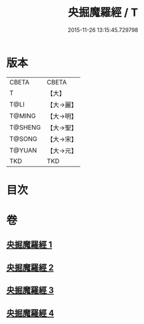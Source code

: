 #+TITLE: 央掘魔羅經 / T
#+DATE: 2015-11-26 13:15:45.729798
* 版本
 |     CBETA|CBETA   |
 |         T|【大】     |
 |      T@LI|【大→麗】   |
 |    T@MING|【大→明】   |
 |   T@SHENG|【大→聖】   |
 |    T@SONG|【大→宋】   |
 |    T@YUAN|【大→元】   |
 |       TKD|TKD     |

* 目次
* 卷
** [[file:KR6a0120_001.txt][央掘魔羅經 1]]
** [[file:KR6a0120_002.txt][央掘魔羅經 2]]
** [[file:KR6a0120_003.txt][央掘魔羅經 3]]
** [[file:KR6a0120_004.txt][央掘魔羅經 4]]
